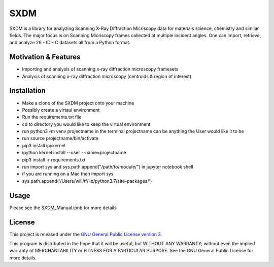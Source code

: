 SXDM
=======


SXDM is a library for analyzing Scanning X-Ray Diffraction Micriscopy data
for materials science, chemistry and similar fields. The major focus is on
Scanning Micriscopy frames collected at multiple incident angles. One can
import, retrieve, and analyze 26 - ID - C datasets all from a Python format.


Motivation & Features
---------------------

- Importing and analysis of scanning x-ray diffraction microscopy framesets
- Analysis of scanning x-ray diffraction microscopy (centroids & region of interest)


Installation
------------

- Make a clone of the SXDM project onto your machine
- Possibly create a virtaul environment
- Run the requirements.txt file


- cd to directory you would like to keep the virtual environment
- run python3 -m venv projectname in the terminal projectname can be anything the User would like it to be
- run source projectname/bin/activate
- pip3 install ipykernel
- ipython kernel install --user --name=projectname
- pip3 install -r requirements.txt
- run import sys and sys.path.append("/path/to/module/") in jupyter notebook shell

- if you are running on a Mac then import sys

- sys.path.append('/Users/will/tf/lib/python3.7/site-packages/')


Usage
-----

Please see the SXDM_Manual.ipnb for more details


License
-------

This project is released under the `GNU General Public License version 3`_.

This program is distributed in the hope that it will be useful, but
WITHOUT ANY WARRANTY; without even the implied warranty of
MERCHANTABILITY or FITNESS FOR A PARTICULAR PURPOSE.  See the GNU
General Public License for more details.

.. _GNU General Public License version 3: https://www.gnu.org/licenses/gpl-3.0.en.html
